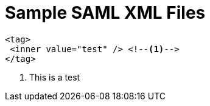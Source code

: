 = Sample SAML XML Files
:icons: font

[source,xml]
<tag>
 <inner value="test" /> <!--1-->
</tag>

<1> This is a test
